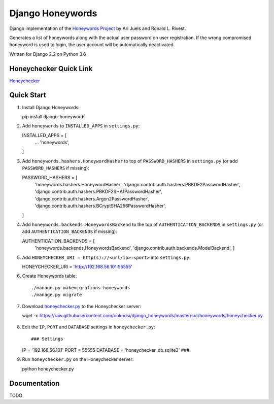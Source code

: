 =================
Django Honeywords
=================
Django implementation of the `Honeywords Project`_ by Ari Juels and Ronald L. Rivest.

.. _Honeywords Project: http://people.csail.mit.edu/rivest/honeywords/

Generates a list of honeywords along with the actual user password on user registration. If the wrong compromised honeyword is used to login, the user account will be automatically deactivated.

Written for Django 2.2 on Python 3.6

Honeychecker Quick Link
-----------------------

`Honeychecker`__

__ honeychecker.py_

Quick Start
-----------
#) Install Django Honeywords::

   pip install django-honeywords

#) Add ``honeywords`` to ``INSTALLED_APPS`` in ``settings.py``::

   INSTALLED_APPS = [
       ...
       'honeywords',
   ]

#) Add ``honeywords.hashers.HoneywordHasher`` to top of ``PASSWORD_HASHERS`` in ``settings.py`` (or add ``PASSWORD_HASHERS`` if missing)::
    
   PASSWORD_HASHERS = [
       'honeywords.hashers.HoneywordHasher',
       'django.contrib.auth.hashers.PBKDF2PasswordHasher',
       'django.contrib.auth.hashers.PBKDF2SHA1PasswordHasher',
       'django.contrib.auth.hashers.Argon2PasswordHasher',
       'django.contrib.auth.hashers.BCryptSHA256PasswordHasher',
   ]

#) Add ``honeywords.backends.HoneywordsBackend`` to the top of ``AUTHENTICATION_BACKENDS`` in ``settings.py`` (or add ``AUTHENTICATION_BACKENDS`` if missing)::

   AUTHENTICATION_BACKENDS = [
      'honeywords.backends.HoneywordsBackend',
      'django.contrib.auth.backends.ModelBackend',
      ]

#) Add ``HONEYCHECKER_URI = http(s)://<url/ip>:<port>`` into ``settings.py``::

   HONEYCHECKER_URI = 'http://192.168.56.101:55555'

#) Create Honeywords table::

   ./manage.py makemigrations honeywords
   ./manage.py migrate

#) Download `honeychecker.py`_ to the Honeychecker server::

   wget -c https://raw.githubusercontent.com/ooknosi/django_honeywords/master/src/honeywords/honeychecker.py

    .. _honeychecker.py: https://raw.githubusercontent.com/ooknosi/django_honeywords/master/src/honeywords/honeychecker.py

#) Edit the ``IP``, ``PORT`` and ``DATABASE`` settings in ``honeychecker.py``::

   ### Settings
   IP = '192.168.56.101'
   PORT = 55555
   DATABASE = 'honeychecker_db.sqlite3'
   ###

#) Run ``honeychecker.py`` on the Honeychecker server::

   python honeychecker.py

Documentation
-------------
TODO
